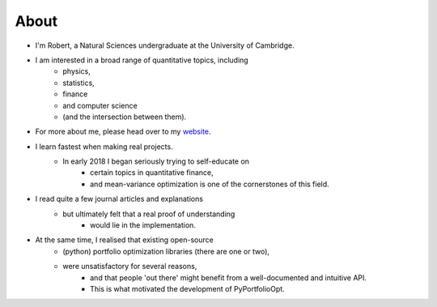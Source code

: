 #####
About
#####

- I'm Robert, a Natural Sciences undergraduate at the University of Cambridge. 
- I am interested in a broad range of quantitative topics, including 
    - physics, 
    - statistics, 
    - finance 
    - and computer science 
    - (and the intersection between them). 
- For more about me, please head over to my `website <https://reasonabledeviations.com>`_.

- I learn fastest when making real projects. 
    - In early 2018 I began seriously trying to self-educate on 
        - certain topics in quantitative finance, 
        - and mean-variance optimization is one of the cornerstones of this field. 
- I read quite a few journal articles and explanations 
    - but ultimately felt that a real proof of understanding 
        - would lie in the implementation. 
- At the same time, I realised that existing open-source
    - (python) portfolio optimization libraries (there are one or two), 
    - were unsatisfactory for several reasons, 
        - and that people 'out there' might benefit from a well-documented and intuitive API. 
        - This is what motivated the development of PyPortfolioOpt.



